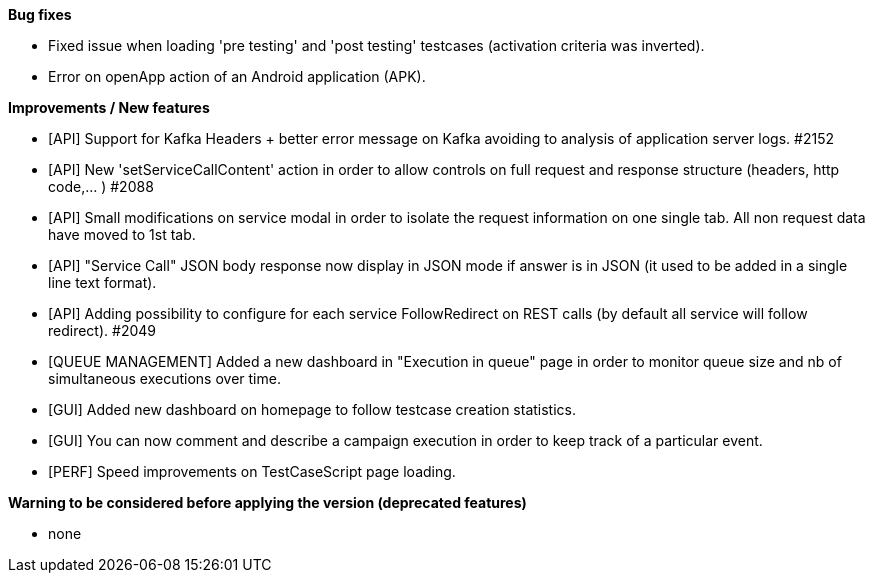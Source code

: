 *Bug fixes*
[square]
* Fixed issue when loading 'pre testing' and 'post testing' testcases (activation criteria was inverted).
* Error on openApp action of an Android application (APK).

*Improvements / New features*
[square]
* [API] Support for Kafka Headers + better error message on Kafka avoiding to analysis of application server logs. #2152
* [API] New 'setServiceCallContent' action in order to allow controls on full request and response structure (headers, http code,... ) #2088
* [API] Small modifications on service modal in order to isolate the request information on one single tab. All non request data have moved to 1st tab.
* [API] "Service Call" JSON body response now display in JSON mode if answer is in JSON (it used to be added in a single line text format).
* [API] Adding possibility to configure for each service FollowRedirect on REST calls (by default all service will follow redirect). #2049 
* [QUEUE MANAGEMENT] Added a new dashboard in "Execution in queue" page in order to monitor queue size and nb of simultaneous executions over time.
* [GUI] Added new dashboard on homepage to follow testcase creation statistics.
* [GUI] You can now comment and describe a campaign execution in order to keep track of a particular event.
* [PERF] Speed improvements on TestCaseScript page loading.

*Warning to be considered before applying the version (deprecated features)*
[square]
* none
